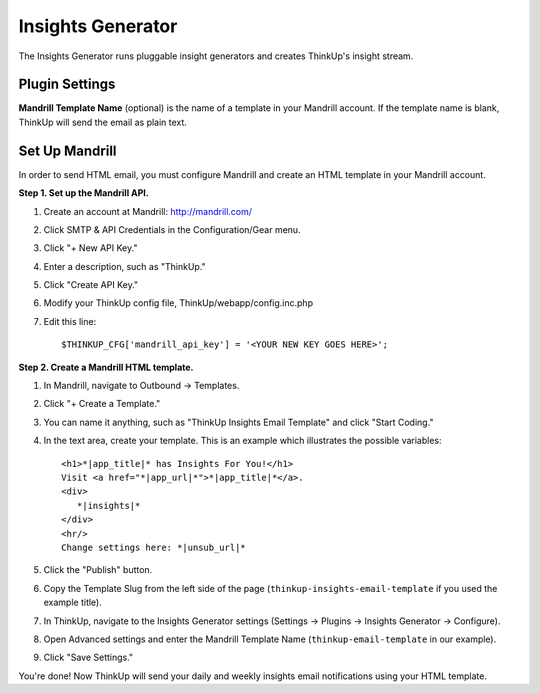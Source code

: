 Insights Generator
==================

The Insights Generator runs pluggable insight generators and creates ThinkUp's insight stream.

Plugin Settings
---------------

**Mandrill Template Name** (optional) is the name of a template in your Mandrill account. If the template name is blank,
ThinkUp will send the email as plain text.

Set Up Mandrill
---------------

In order to send HTML email, you must configure Mandrill and create an HTML template in your Mandrill account.

**Step 1. Set up the Mandrill API.**

1. Create an account at Mandrill: http://mandrill.com/
2. Click SMTP & API Credentials in the Configuration/Gear menu.
3. Click "+ New API Key."
4. Enter a description, such as "ThinkUp."
5. Click "Create API Key."
6. Modify your ThinkUp config file, ThinkUp/webapp/config.inc.php
7. Edit this line::

	$THINKUP_CFG['mandrill_api_key'] = '<YOUR NEW KEY GOES HERE>';

**Step 2. Create a Mandrill HTML template.**

1. In Mandrill, navigate to Outbound -> Templates.
2. Click "+ Create a Template."
3. You can name it anything, such as "ThinkUp Insights Email Template" and click "Start Coding."
4. In the text area, create your template.  This is an example which illustrates the possible variables::

	<h1>*|app_title|* has Insights For You!</h1>
	Visit <a href="*|app_url|*">*|app_title|*</a>.
	<div>
	   *|insights|*
	</div>
	<hr/>
	Change settings here: *|unsub_url|*

5. Click the "Publish" button.
6. Copy the Template Slug from the left side of the page (``thinkup-insights-email-template`` if you used the
   example title).
7. In ThinkUp, navigate to the Insights Generator settings (Settings -> Plugins -> Insights Generator -> Configure).
8. Open Advanced settings and enter the Mandrill Template Name (``thinkup-email-template`` in our example).
9. Click "Save Settings."

You're done! Now ThinkUp will send your daily and weekly insights email notifications using your HTML template.